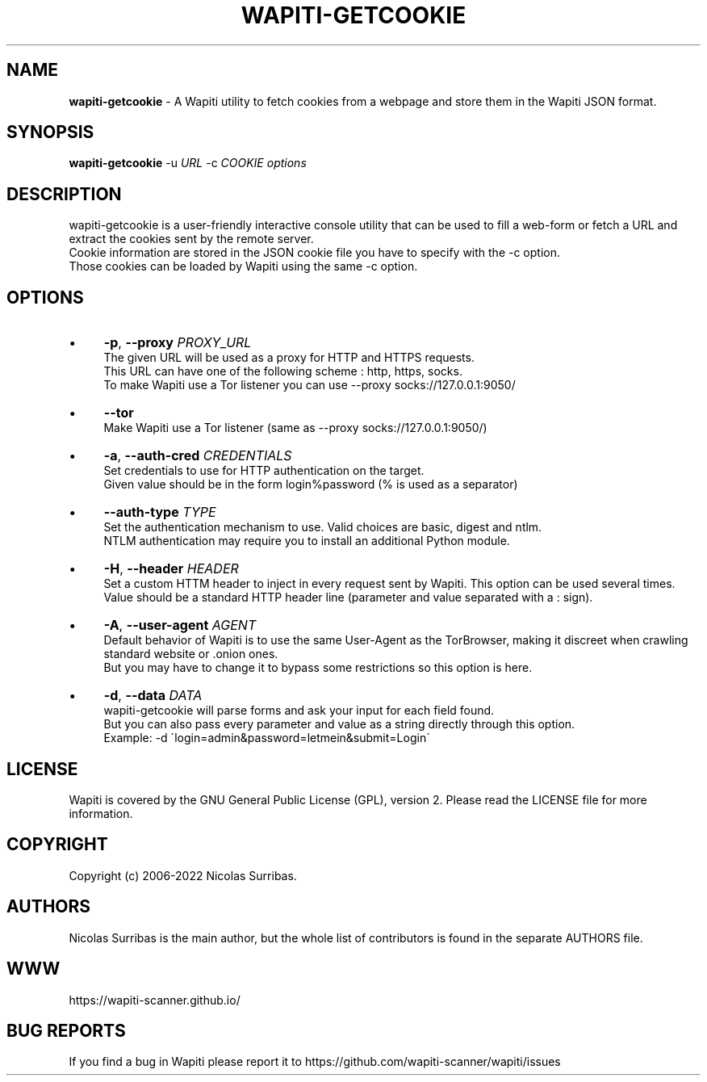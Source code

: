.\" generated with Ronn/v0.7.3
.\" http://github.com/rtomayko/ronn/tree/0.7.3
.
.TH "WAPITI\-GETCOOKIE" "1" "February 2022" "" ""
.
.SH "NAME"
\fBwapiti\-getcookie\fR \- A Wapiti utility to fetch cookies from a webpage and store them in the Wapiti JSON format\.
.
.SH "SYNOPSIS"
\fBwapiti\-getcookie\fR \-u \fIURL\fR \-c \fICOOKIE\fR \fIoptions\fR
.
.SH "DESCRIPTION"
wapiti\-getcookie is a user\-friendly interactive console utility that can be used to fill a web\-form or fetch a URL and extract the cookies sent by the remote server\.
.
.br
Cookie information are stored in the JSON cookie file you have to specify with the \-c option\.
.
.br
Those cookies can be loaded by Wapiti using the same \-c option\.
.
.SH "OPTIONS"
.
.IP "\(bu" 4
\fB\-p\fR, \fB\-\-proxy\fR \fIPROXY_URL\fR
.
.br
The given URL will be used as a proxy for HTTP and HTTPS requests\.
.
.br
This URL can have one of the following scheme : http, https, socks\.
.
.br
To make Wapiti use a Tor listener you can use \-\-proxy socks://127\.0\.0\.1:9050/
.
.IP "\(bu" 4
\fB\-\-tor\fR
.
.br
Make Wapiti use a Tor listener (same as \-\-proxy socks://127\.0\.0\.1:9050/)
.
.IP "\(bu" 4
\fB\-a\fR, \fB\-\-auth\-cred\fR \fICREDENTIALS\fR
.
.br
Set credentials to use for HTTP authentication on the target\.
.
.br
Given value should be in the form login%password (% is used as a separator)
.
.IP "\(bu" 4
\fB\-\-auth\-type\fR \fITYPE\fR
.
.br
Set the authentication mechanism to use\. Valid choices are basic, digest and ntlm\.
.
.br
NTLM authentication may require you to install an additional Python module\.
.
.IP "\(bu" 4
\fB\-H\fR, \fB\-\-header\fR \fIHEADER\fR
.
.br
Set a custom HTTM header to inject in every request sent by Wapiti\. This option can be used several times\.
.
.br
Value should be a standard HTTP header line (parameter and value separated with a : sign)\.
.
.IP "\(bu" 4
\fB\-A\fR, \fB\-\-user\-agent\fR \fIAGENT\fR
.
.br
Default behavior of Wapiti is to use the same User\-Agent as the TorBrowser, making it discreet when crawling standard website or \.onion ones\.
.
.br
But you may have to change it to bypass some restrictions so this option is here\.
.
.IP "\(bu" 4
\fB\-d\fR, \fB\-\-data\fR \fIDATA\fR
.
.br
wapiti\-getcookie will parse forms and ask your input for each field found\.
.
.br
But you can also pass every parameter and value as a string directly through this option\.
.
.br
Example: \-d \'login=admin&password=letmein&submit=Login\'
.
.IP "" 0
.
.SH "LICENSE"
Wapiti is covered by the GNU General Public License (GPL), version 2\. Please read the LICENSE file for more information\.
.
.SH "COPYRIGHT"
Copyright (c) 2006\-2022 Nicolas Surribas\.
.
.SH "AUTHORS"
Nicolas Surribas is the main author, but the whole list of contributors is found in the separate AUTHORS file\.
.
.SH "WWW"
https://wapiti\-scanner\.github\.io/
.
.SH "BUG REPORTS"
If you find a bug in Wapiti please report it to https://github\.com/wapiti\-scanner/wapiti/issues
